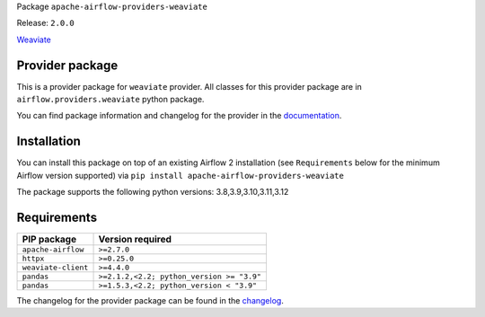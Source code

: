 
.. Licensed to the Apache Software Foundation (ASF) under one
   or more contributor license agreements.  See the NOTICE file
   distributed with this work for additional information
   regarding copyright ownership.  The ASF licenses this file
   to you under the Apache License, Version 2.0 (the
   "License"); you may not use this file except in compliance
   with the License.  You may obtain a copy of the License at

..   http://www.apache.org/licenses/LICENSE-2.0

.. Unless required by applicable law or agreed to in writing,
   software distributed under the License is distributed on an
   "AS IS" BASIS, WITHOUT WARRANTIES OR CONDITIONS OF ANY
   KIND, either express or implied.  See the License for the
   specific language governing permissions and limitations
   under the License.

 .. Licensed to the Apache Software Foundation (ASF) under one
    or more contributor license agreements.  See the NOTICE file
    distributed with this work for additional information
    regarding copyright ownership.  The ASF licenses this file
    to you under the Apache License, Version 2.0 (the
    "License"); you may not use this file except in compliance
    with the License.  You may obtain a copy of the License at

 ..   http://www.apache.org/licenses/LICENSE-2.0

 .. Unless required by applicable law or agreed to in writing,
    software distributed under the License is distributed on an
    "AS IS" BASIS, WITHOUT WARRANTIES OR CONDITIONS OF ANY
    KIND, either express or implied.  See the License for the
    specific language governing permissions and limitations
    under the License.

 .. NOTE! THIS FILE IS AUTOMATICALLY GENERATED AND WILL BE
    OVERWRITTEN WHEN PREPARING PACKAGES.

 .. IF YOU WANT TO MODIFY TEMPLATE FOR THIS FILE, YOU SHOULD MODIFY THE TEMPLATE
    `PROVIDER_README_TEMPLATE.rst.jinja2` IN the `dev/breeze/src/airflow_breeze/templates` DIRECTORY


Package ``apache-airflow-providers-weaviate``

Release: ``2.0.0``


`Weaviate <https://weaviate.io/developers/weaviate>`__


Provider package
----------------

This is a provider package for ``weaviate`` provider. All classes for this provider package
are in ``airflow.providers.weaviate`` python package.

You can find package information and changelog for the provider
in the `documentation <https://airflow.apache.org/docs/apache-airflow-providers-weaviate/2.0.0/>`_.

Installation
------------

You can install this package on top of an existing Airflow 2 installation (see ``Requirements`` below
for the minimum Airflow version supported) via
``pip install apache-airflow-providers-weaviate``

The package supports the following python versions: 3.8,3.9,3.10,3.11,3.12

Requirements
------------

===================  =========================================
PIP package          Version required
===================  =========================================
``apache-airflow``   ``>=2.7.0``
``httpx``            ``>=0.25.0``
``weaviate-client``  ``>=4.4.0``
``pandas``           ``>=2.1.2,<2.2; python_version >= "3.9"``
``pandas``           ``>=1.5.3,<2.2; python_version < "3.9"``
===================  =========================================

The changelog for the provider package can be found in the
`changelog <https://airflow.apache.org/docs/apache-airflow-providers-weaviate/2.0.0/changelog.html>`_.